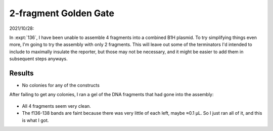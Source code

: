 **********************
2-fragment Golden Gate
**********************

2021/10/28:

In :expt:`136`, I have been unable to assemble 4 fragments into a combined B1H 
plasmid.  To try simplifying things even more, I'm going to try the assembly 
with only 2 fragments.  This will leave out some of the terminators I'd 
intended to include to maximally insulate the reporter, but those may not be 
necessary, and it might be easier to add them in subsequent steps anyways.

Results
=======

.. protocol:: 20211027_make_p187_p188_p189.pdf 20211027_make.txt

- No colonies for any of the constructs

After failing to get any colonies, I ran a gel of the DNA fragments that had 
gone into the assembly:

.. figure:: 20211028_check_f140.svg

- All 4 fragments seem very clean.

- The f136-138 bands are faint because there was very little of each left, 
  maybe ≈0.1 µL.  So I just ran all of it, and this is what I got.
